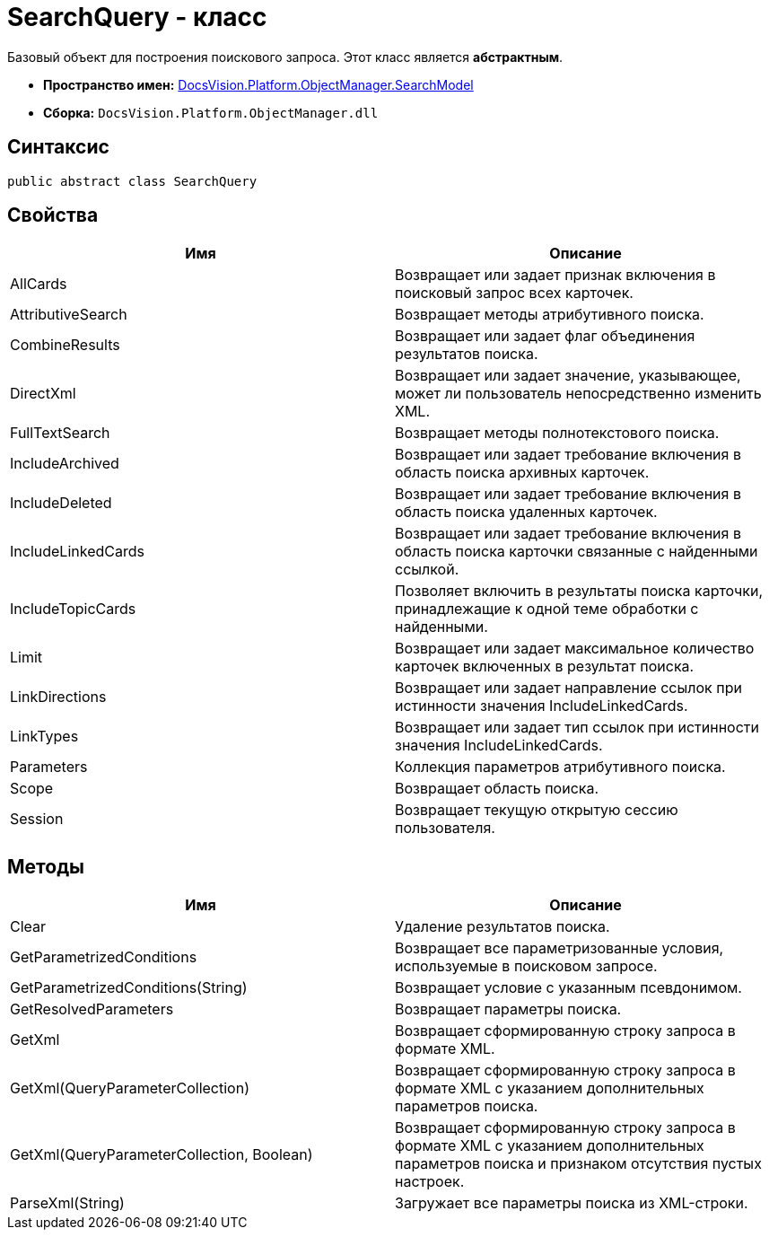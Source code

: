 = SearchQuery - класс

Базовый объект для построения поискового запроса. Этот класс является *абстрактным*.

* *Пространство имен:* xref:api/DocsVision/Platform/ObjectManager/SearchModel/SearchModel_NS.adoc[DocsVision.Platform.ObjectManager.SearchModel]
* *Сборка:* `DocsVision.Platform.ObjectManager.dll`

== Синтаксис

[source,csharp]
----
public abstract class SearchQuery
----

== Свойства

[cols=",",options="header"]
|===
|Имя |Описание
|AllCards |Возвращает или задает признак включения в поисковый запрос всех карточек.
|AttributiveSearch |Возвращает методы атрибутивного поиска.
|CombineResults |Возвращает или задает флаг объединения результатов поиска.
|DirectXml |Возвращает или задает значение, указывающее, может ли пользователь непосредственно изменить XML.
|FullTextSearch |Возвращает методы полнотекстового поиска.
|IncludeArchived |Возвращает или задает требование включения в область поиска архивных карточек.
|IncludeDeleted |Возвращает или задает требование включения в область поиска удаленных карточек.
|IncludeLinkedCards |Возвращает или задает требование включения в область поиска карточки связанные с найденными ссылкой.
|IncludeTopicCards |Позволяет включить в результаты поиска карточки, принадлежащие к одной теме обработки с найденными.
|Limit |Возвращает или задает максимальное количество карточек включенных в результат поиска.
|LinkDirections |Возвращает или задает направление ссылок при истинности значения IncludeLinkedCards.
|LinkTypes |Возвращает или задает тип ссылок при истинности значения IncludeLinkedCards.
|Parameters |Коллекция параметров атрибутивного поиска.
|Scope |Возвращает область поиска.
|Session |Возвращает текущую открытую сессию пользователя.
|===

== Методы

[cols=",",options="header"]
|===
|Имя |Описание
|Clear |Удаление результатов поиска.
|GetParametrizedConditions |Возвращает все параметризованные условия, используемые в поисковом запросе.
|GetParametrizedConditions(String) |Возвращает условие с указанным псевдонимом.
|GetResolvedParameters |Возвращает параметры поиска.
|GetXml |Возвращает сформированную строку запроса в формате XML.
|GetXml(QueryParameterCollection) |Возвращает сформированную строку запроса в формате XML с указанием дополнительных параметров поиска.
|GetXml(QueryParameterCollection, Boolean) |Возвращает сформированную строку запроса в формате XML с указанием дополнительных параметров поиска и признаком отсутствия пустых настроек.
|ParseXml(String) |Загружает все параметры поиска из XML-строки.
|===
